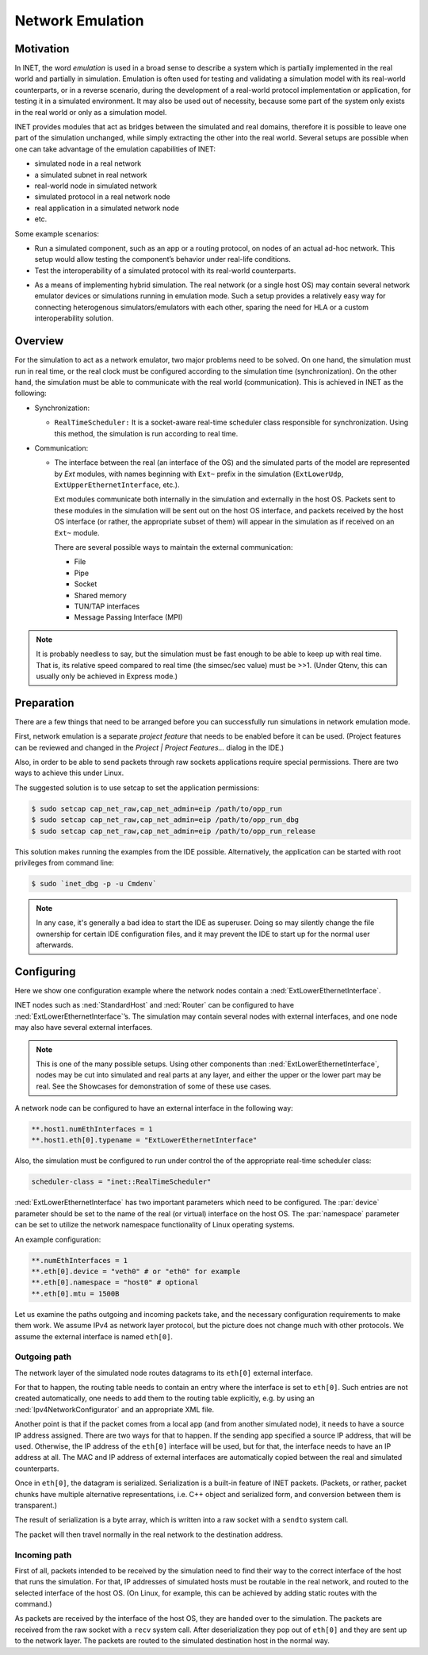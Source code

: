 .. _ug:cha:emulation:

Network Emulation
=================

.. _ug:sec:emulation:motivation:

Motivation
----------

In INET, the word *emulation* is used in a broad sense to describe a system which
is partially implemented in the real world and partially in simulation.
Emulation is often used for testing and validating a simulation model with
its real-world counterparts, or in a reverse scenario, during the development
of a real-world protocol implementation or application, for testing it in
a simulated environment. It may also be used out of necessity, because
some part of the system only exists in the real world or only as a simulation
model.

.. Developing a protocol, a protocol implementation, or an application that heavily
   relies on network communication is often less expensive, more practical,
   and safer using simulation than directly performing experiments in the real world.
   However, there are potential pitfalls: porting simulation code to the target device
   may be costly and error prone, and also, a model that performs well in simulation
   does not necessarily work equally well when deployed in the real world.
   INET helps reducing these risks by allowing the researcher to mix
   simulation and real world in various ways, thereby reducing the need for porting,
   and offering more possibilities for testing out the code.

.. There are several projects that may benefit from the network emulation
   capabilities of INET, that is, from the ability to mix simulated
   components with real networks. **todo** not just networks

INET provides modules that act as bridges between the
simulated and real domains, therefore it is possible to leave one part
of the simulation unchanged, while simply extracting the other into the
real world. Several setups are possible when one can take advantage of the emulation
capabilities of INET:

- simulated node in a real network
- a simulated subnet in real network
- real-world node in simulated network
- simulated protocol in a real network node
- real application in a simulated network node
- etc.

Some example scenarios:

-  Run a simulated component, such as an app or a routing protocol, on
   nodes of an actual ad-hoc network. This setup would allow testing the
   component’s behavior under real-life conditions.

-  Test the interoperability of a simulated protocol with its real-world
   counterparts.

.. Several setups are possible: simulated node in a real
   network; a simulated subnet in real network; real-world node in
   simulated network; etc.

-  As a means of implementing hybrid simulation. The real network (or a
   single host OS) may contain several network emulator devices or
   simulations running in emulation mode. Such a setup provides a
   relatively easy way for connecting heterogenous simulators/emulators
   with each other, sparing the need for HLA or a custom
   interoperability solution.

.. _ug:sec:emulation:overview:

Overview
--------

For the simulation to act as a network emulator, two major problems need to be solved.
On one hand, the simulation must run in real time, or the real clock must be
configured according to the simulation time (synchronization). On the
other hand, the simulation must be able to communicate with the real
world (communication). This is achieved in INET as the following:

- Synchronization:

  - ``RealTimeScheduler:`` It is a socket-aware real-time
    scheduler class responsible for synchronization. Using this method, the
    simulation is run according to real time.

-  Communication:

   -  The interface between the real (an interface of the OS) and the
      simulated parts of the model are represented by `Ext` modules,
      with names beginning with ``Ext~`` prefix in the
      simulation (``ExtLowerUdp``, ``ExtUpperEthernetInterface``,
      etc.).

      Ext modules communicate both internally in the simulation and externally in the host OS.
      Packets sent to these modules in the simulation will be sent out on the host
      OS interface, and packets received by the host OS interface (or
      rather, the appropriate subset of them) will appear in the
      simulation as if received on an ``Ext~`` module.


      There are several possible ways to maintain the external communication:

      -  File
      -  Pipe
      -  Socket
      -  Shared memory
      -  TUN/TAP interfaces
      -  Message Passing Interface (MPI)

.. To act as a network emulator, the simulation must run in real time, and
   must be able to communicate with the real world.

   This is achieved with two components in INET:

  -  :ned:`ExtLowerEthernetInterface` is an INET network interface that
     represents a real interface (an interface of the host OS) in the simulation.
     Packets sent to an :ned:`ExtLowerEthernetInterface` will be sent out on the
     host OS interface, and packets received by the host OS interface (or
     rather, the appropriate subset of them) will appear in the simulation
     as if received on an :ned:`ExtLowerEthernetInterface`. The code uses
     raw sockets for sending and receiving packets.

  -  :cpp:`RealTimeScheduler`, a socket-aware real-time scheduler class.

.. note::

   It is probably needless to say, but the simulation must be fast enough
   to be able to keep up with real time. That is, its relative speed compared
   to real time (the simsec/sec value) must be >>1.  (Under Qtenv, this
   can usually only be achieved in Express mode.)

.. _ug:sec:emulation:preparation:

Preparation
-----------

There are a few things that need to be arranged before you can
successfully run simulations in network emulation mode.

First, network emulation is a separate *project feature* that needs to
be enabled before it can be used. (Project features can be reviewed and
changed in the *Project \| Project Features...* dialog in the IDE.)

.. Also, when running a simulation, make sure you have the necessary
   permissions. Sending and receiving packets rely on raw sockets
   (type ``SOCK_RAW``), which, on many systems, is only allowed for
   processes that have root (administrator) privileges.

Also, in order to be able to send packets through raw sockets
applications require special permissions. There
are two ways to achieve this under Linux.

The suggested solution is to use setcap to set the application
permissions:

.. code::

   $ sudo setcap cap_net_raw,cap_net_admin=eip /path/to/opp_run
   $ sudo setcap cap_net_raw,cap_net_admin=eip /path/to/opp_run_dbg
   $ sudo setcap cap_net_raw,cap_net_admin=eip /path/to/opp_run_release

This solution makes running the examples from the IDE possible.
Alternatively, the application can be started with root privileges from
command line:


.. code::

   $ sudo `inet_dbg -p -u Cmdenv`

.. note:: In any case, it's generally a bad idea to start the IDE as superuser.
          Doing so may silently change the file ownership for certain IDE
          configuration files, and it may prevent the IDE to start up for the
          normal user afterwards.

.. _ug:sec:emulation:configuring:

Configuring
-----------

Here we show one configuration example where the network nodes contain
a :ned:`ExtLowerEthernetInterface`.

INET nodes such as :ned:`StandardHost` and :ned:`Router` can be
configured to have :ned:`ExtLowerEthernetInterface`’s. The simulation
may contain several nodes with external interfaces, and one node may
also have several external interfaces.

.. note::

   This is one of the many possible setups. Using other components than
   :ned:`ExtLowerEthernetInterface`, nodes may be cut into simulated and real
   parts at any layer, and either the upper or the lower part may be real.
   See the Showcases for demonstration of some of these use cases.

A network node can be configured to have an external interface in the
following way:

.. code-block:: ini

   **.host1.numEthInterfaces = 1
   **.host1.eth[0].typename = "ExtLowerEthernetInterface"

Also, the simulation must be configured to run under control the of the
appropriate real-time scheduler class:

.. code-block:: ini

   scheduler-class = "inet::RealTimeScheduler"

:ned:`ExtLowerEthernetInterface` has two important parameters which need
to be configured. The :par:`device` parameter should be set to the name
of the real (or virtual) interface on the host OS. The :par:`namespace`
parameter can be set to utilize the network namespace functionality of
Linux operating systems.

An example configuration:

.. code-block:: ini

   **.numEthInterfaces = 1
   **.eth[0].device = "veth0" # or "eth0" for example
   **.eth[0].namespace = "host0" # optional
   **.eth[0].mtu = 1500B

.. .. note::

Let us examine the paths outgoing and incoming packets take, and the
necessary configuration requirements to make them work. We assume IPv4
as network layer protocol, but the picture does not change much with
other protocols. We assume the external interface is named
``eth[0]``.

Outgoing path
~~~~~~~~~~~~~

The network layer of the simulated node routes datagrams to its
``eth[0]`` external interface.

For that to happen, the routing table needs to contain an entry where
the interface is set to ``eth[0]``. Such entries are not created
automatically, one needs to add them to the routing table explicitly,
e.g. by using an :ned:`Ipv4NetworkConfigurator` and an appropriate XML
file.

Another point is that if the packet comes from a local app (and from
another simulated node), it needs to have a source IP address assigned.
There are two ways for that to happen. If the sending app specified a
source IP address, that will be used. Otherwise, the IP address of the
``eth[0]`` interface will be used, but for that, the interface needs
to have an IP address at all. The MAC and IP address of external interfaces
are automatically copied between the real and simulated counterparts.

Once in ``eth[0]``, the datagram is serialized. Serialization is a
built-in feature of INET packets. (Packets, or rather, packet chunks
have multiple alternative representations, i.e. C++ object and
serialized form, and conversion between them is transparent.)

The result of serialization is a byte array, which is written into a
raw socket with a ``sendto`` system call.

The packet will then travel normally in the real network to the
destination address.

Incoming path
~~~~~~~~~~~~~

First of all, packets intended to be received by the simulation need to
find their way to the correct interface of the host that runs the
simulation. For that, IP addresses of simulated hosts must be routable
in the real network, and routed to the selected interface of the host
OS. (On Linux, for example, this can be achieved by adding static routes
with the command.)

As packets are received by the interface of the host OS, they are handed
over to the simulation. The packets are received from the raw socket with a
``recv`` system call. After deserialization they pop out of ``eth[0]`` and
they are sent up to the network layer. The packets are routed to the simulated
destination host in the normal way.
